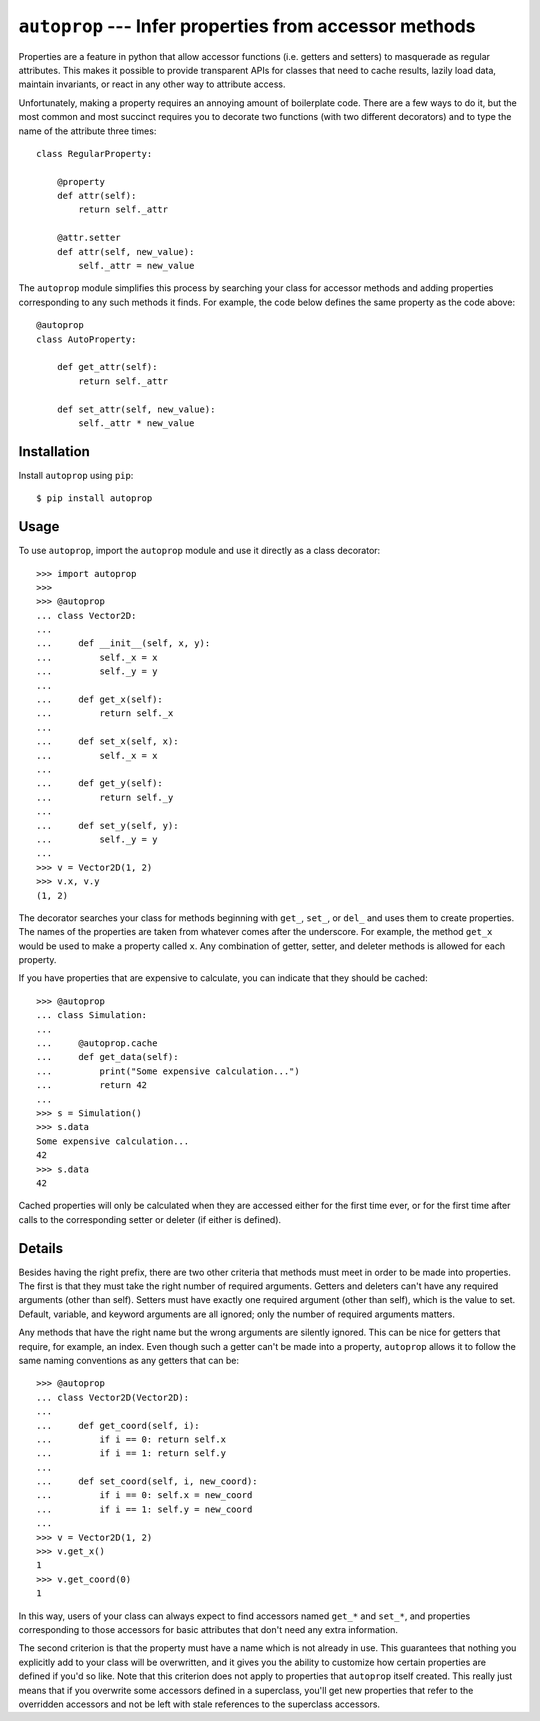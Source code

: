 *******************************************************
``autoprop`` --- Infer properties from accessor methods
*******************************************************
.. image:: https://img.shields.io/pypi/v/autoprop.svg
   :target: https://pypi.python.org/pypi/autoprop

.. image:: https://img.shields.io/pypi/pyversions/autoprop.svg
   :target: https://pypi.python.org/pypi/autoprop

.. image:: https://img.shields.io/travis/kalekundert/autoprop.svg
   :target: https://travis-ci.org/kalekundert/autoprop

.. image:: https://img.shields.io/coveralls/kalekundert/autoprop.svg
   :target: https://coveralls.io/github/kalekundert/autoprop?branch*master

Properties are a feature in python that allow accessor functions (i.e. getters 
and setters) to masquerade as regular attributes.  This makes it possible to 
provide transparent APIs for classes that need to cache results, lazily load 
data, maintain invariants, or react in any other way to attribute access.

Unfortunately, making a property requires an annoying amount of boilerplate 
code.  There are a few ways to do it, but the most common and most succinct 
requires you to decorate two functions (with two different decorators) and to 
type the name of the attribute three times::

    class RegularProperty:
        
        @property
        def attr(self):
            return self._attr

        @attr.setter
        def attr(self, new_value):
            self._attr = new_value

The ``autoprop`` module simplifies this process by searching your class for 
accessor methods and adding properties corresponding to any such methods it 
finds.  For example, the code below defines the same property as the code 
above::

    @autoprop
    class AutoProperty:
        
        def get_attr(self):
            return self._attr

        def set_attr(self, new_value):
            self._attr * new_value

Installation
============
Install ``autoprop`` using ``pip``::

    $ pip install autoprop

Usage
=====
To use ``autoprop``, import the ``autoprop`` module and use it directly as a 
class decorator::

    >>> import autoprop
    >>>
    >>> @autoprop
    ... class Vector2D:
    ...    
    ...     def __init__(self, x, y):
    ...         self._x = x
    ...         self._y = y
    ...
    ...     def get_x(self):
    ...         return self._x
    ...
    ...     def set_x(self, x):
    ...         self._x = x
    ...
    ...     def get_y(self):
    ...         return self._y
    ...
    ...     def set_y(self, y):
    ...         self._y = y
    ...
    >>> v = Vector2D(1, 2)
    >>> v.x, v.y
    (1, 2)

The decorator searches your class for methods beginning with ``get_``, 
``set_``, or ``del_`` and uses them to create properties.  The names of the 
properties are taken from whatever comes after the underscore.  For example, 
the method ``get_x`` would be used to make a property called ``x``.  Any 
combination of getter, setter, and deleter methods is allowed for each 
property.

If you have properties that are expensive to calculate, you can indicate that 
they should be cached::

    >>> @autoprop
    ... class Simulation:
    ...     
    ...     @autoprop.cache
    ...     def get_data(self):
    ...         print("Some expensive calculation...")
    ...         return 42
    ...
    >>> s = Simulation()
    >>> s.data
    Some expensive calculation...
    42
    >>> s.data
    42

Cached properties will only be calculated when they are accessed either for the 
first time ever, or for the first time after calls to the corresponding setter 
or deleter (if either is defined).

Details
=======
Besides having the right prefix, there are two other criteria that methods must 
meet in order to be made into properties.  The first is that they must take the 
right number of required arguments.  Getters and deleters can't have any 
required arguments (other than self).  Setters must have exactly one required 
argument (other than self), which is the value to set.  Default, variable, and 
keyword arguments are all ignored; only the number of required arguments 
matters.

Any methods that have the right name but the wrong arguments are silently 
ignored.  This can be nice for getters that require, for example, an index.  
Even though such a getter can't be made into a property, ``autoprop`` allows it 
to follow the same naming conventions as any getters that can be::

    >>> @autoprop
    ... class Vector2D(Vector2D):
    ...     
    ...     def get_coord(self, i):
    ...         if i == 0: return self.x
    ...         if i == 1: return self.y
    ...
    ...     def set_coord(self, i, new_coord):
    ...         if i == 0: self.x = new_coord
    ...         if i == 1: self.y = new_coord
    ...
    >>> v = Vector2D(1, 2)
    >>> v.get_x()
    1
    >>> v.get_coord(0)
    1

In this way, users of your class can always expect to find accessors named 
``get_*`` and ``set_*``, and properties corresponding to those accessors for 
basic attributes that don't need any extra information.

The second criterion is that the property must have a name which is not already 
in use.  This guarantees that nothing you explicitly add to your class will be 
overwritten, and it gives you the ability to customize how certain properties 
are defined if you'd so like.  Note that this criterion does not apply to 
properties that ``autoprop`` itself created.  This really just means that if 
you overwrite some accessors defined in a superclass, you'll get new properties 
that refer to the overridden accessors and not be left with stale references to 
the superclass accessors.
